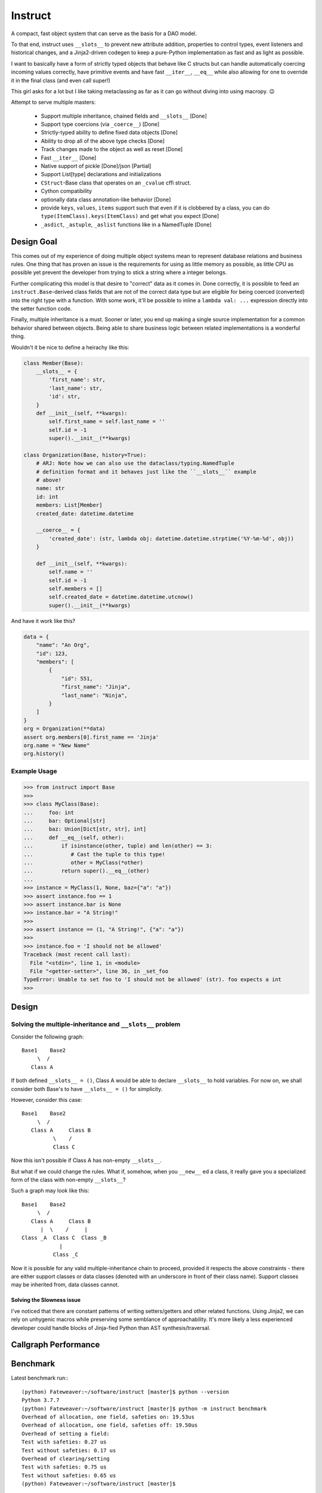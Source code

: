 Instruct
==========

A compact, fast object system that can serve as the basis for a DAO model.

To that end, instruct uses ``__slots__`` to prevent new attribute addition, properties to control types, event listeners and historical changes, and a Jinja2-driven codegen to keep a pure-Python implementation as fast and as light as possible.

I want to basically have a form of strictly typed objects that behave like C structs but can handle automatically coercing incoming values correctly, have primitive events and have fast ``__iter__``, ``__eq__`` while also allowing for one to override it in the final class (and even call super!)

This girl asks for a lot but I like taking metaclassing as far as it can go without diving into using macropy. 😉


Attempt to serve multiple masters:

    - Support multiple inheritance, chained fields and ``__slots__`` [Done]
    - Support type coercions (via ``_coerce__``) [Done]
    - Strictly-typed ability to define fixed data objects [Done]
    - Ability to drop all of the above type checks [Done]
    - Track changes made to the object as well as reset [Done]
    - Fast ``__iter__`` [Done]
    - Native support of pickle [Done]/json [Partial]
    - Support List[type] declarations and initializations
    - ``CStruct``-Base class that operates on an ``_cvalue`` cffi struct.
    - Cython compatibility
    - optionally data class annotation-like behavior [Done]
    - provide ``keys``, ``values``, ``items`` support such that even if it is clobbered by a class, you can do ``type(ItemClass).keys(ItemClass)`` and get what you expect [Done]
    - ``_asdict``, ``_astuple``, ``_aslist`` functions like in a NamedTuple [Done]


Design Goal
-------------

This comes out of my experience of doing multiple object systems mean to represent database relations and business rules. One thing that has proven an issue is the requirements for using as little memory as possible, as little CPU as possible yet prevent the developer from trying to stick a string where a integer belongs.

Further complicating this model is that desire to "correct" data as it comes in. Done correctly, it is possible to feed an ``instruct.Base``-derived class fields that are not of the correct data type but are eligible for being coerced (converted) into the right type with a function. With some work, it'll be possible to inline a ``lambda val: ...`` expression directly into the setter function code.

Finally, multiple inheritance is a must. Sooner or later, you end up making a single source implementation for a common behavior shared between objects. Being able to share business logic between related implementations is a wonderful thing.


Wouldn't it be nice to define a heirachy like this:

.. code-block:: python

    class Member(Base):
        __slots__ = {
            'first_name': str,
            'last_name': str,
            'id': str,
        }
        def __init__(self, **kwargs):
            self.first_name = self.last_name = ''
            self.id = -1
            super().__init__(**kwargs)

    class Organization(Base, history=True):
        # ARJ: Note how we can also use the dataclass/typing.NamedTuple
        # definition format and it behaves just like the ``__slots__`` example
        # above!
        name: str
        id: int
        members: List[Member]
        created_date: datetime.datetime

        __coerce__ = {
            'created_date': (str, lambda obj: datetime.datetime.strptime('%Y-%m-%d', obj))
        }

        def __init__(self, **kwargs):
            self.name = ''
            self.id = -1
            self.members = []
            self.created_date = datetime.datetime.utcnow()
            super().__init__(**kwargs)

And have it work like this?

.. code-block:: python

    data = {
        "name": "An Org",
        "id": 123,
        "members": [
            {
                "id": 551,
                "first_name": "Jinja",
                "last_name": "Ninja",
            }
        ]
    }
    org = Organization(**data)
    assert org.members[0].first_name == 'Jinja'
    org.name = "New Name"
    org.history()


Example Usage
^^^^^^^^^^^^^^^

.. code-block:: pycon

    >>> from instruct import Base
    >>>
    >>> class MyClass(Base):
    ...     foo: int
    ...     bar: Optional[str]
    ...     baz: Union[Dict[str, str], int]
    ...     def __eq__(self, other):
    ...         if isinstance(other, tuple) and len(other) == 3:
    ...            # Cast the tuple to this type!
    ...            other = MyClass(*other)
    ...         return super().__eq__(other)
    ...
    >>> instance = MyClass(1, None, baz={"a": "a"})
    >>> assert instance.foo == 1
    >>> assert instance.bar is None
    >>> instance.bar = "A String!"
    >>>
    >>> assert instance == (1, "A String!", {"a": "a"})
    >>>
    >>> instance.foo = 'I should not be allowed'
    Traceback (most recent call last):
      File "<stdin>", line 1, in <module>
      File "<getter-setter>", line 36, in _set_foo
    TypeError: Unable to set foo to 'I should not be allowed' (str). foo expects a int
    >>>


Design
----------

Solving the multiple-inheritance and ``__slots__`` problem
^^^^^^^^^^^^^^^^^^^^^^^^^^^^^^^^^^^^^^^^^^^^^^^^^^^^^^^^^^^^

Consider the following graph::

    Base1    Base2
         \  /
       Class A

If both defined ``__slots__ = ()``, Class A would be able to declare ``__slots__`` to hold variables. For now on, we shall consider both Base's to have ``__slots__ = ()`` for simplicity.

However, consider this case::

    Base1    Base2
         \  /
       Class A     Class B
              \    /
              Class C

Now this isn't possible if Class A has non-empty ``__slots__``.

But what if we could change the rules. What if, somehow, when you ``__new__`` ed a class, it really gave you a specialized form of the class with non-empty ``__slots__``?

Such a graph may look like this::

    Base1    Base2
         \  /
       Class A     Class B
          |  \    /     |
    Class _A  Class C  Class _B
                |
              Class _C

Now it is possible for any valid multiple-inheritance chain to proceed, provided it respects the above constraints - there are either support classes or data classes (denoted with an underscore in front of their class name). Support classes may be inherited from, data classes cannot.

Solving the Slowness issue
*****************************

I've noticed that there are constant patterns of writing setters/getters and other related functions. Using Jinja2, we can rely on unhygenic macros while preserving some semblance of approachability. It's more likely a less experienced developer could handle blocks of Jinja-fied Python than AST synthesis/traversal.

Callgraph Performance
-----------------------

.. class:: no-web

    .. image:: https://raw.githubusercontent.com/benjolitz/Instruct/master/callgraph.png
        :alt: Callgraph of project
        :width: 100%
        :align: center


.. class:: no-web no-pdf

Benchmark
--------------


Latest benchmark run:::

    (python) Fateweaver:~/software/instruct [master]$ python --version
    Python 3.7.7
    (python) Fateweaver:~/software/instruct [master]$ python -m instruct benchmark
    Overhead of allocation, one field, safeties on: 19.53us
    Overhead of allocation, one field, safeties off: 19.50us
    Overhead of setting a field:
    Test with safeties: 0.27 us
    Test without safeties: 0.17 us
    Overhead of clearing/setting
    Test with safeties: 0.75 us
    Test without safeties: 0.65 us
    (python) Fateweaver:~/software/instruct [master]$




Before additions of coercion, event-listeners, multiple-inheritance

::

    $ python -m instruct benchmark
    Overhead of allocation, one field, safeties on: 6.52us
    Overhead of allocation, one field, safeties off: 6.13us
    Overhead of setting a field:
    Test with safeties: 0.40 us
    Test without safeties: 0.22 us
    Overhead of clearing/setting
    Test with safeties: 1.34 us
    Test without safeties: 1.25 us

After additions of those. Safety is expensive.

::

    $ python -m instruct benchmark
    Overhead of allocation, one field, safeties on: 19.25us
    Overhead of allocation, one field, safeties off: 18.98us
    Overhead of setting a field:
    Test with safeties: 0.36 us
    Test without safeties: 0.22 us
    Overhead of clearing/setting
    Test with safeties: 1.29 us
    Test without safeties: 1.14 us
